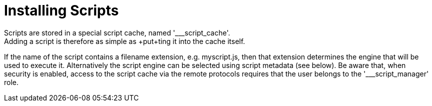 = Installing Scripts
Scripts are stored in a special script cache, named '___script_cache'.
Adding a script is therefore as simple as +put+ting it into the cache itself.
If the name of the script contains a filename extension, e.g. +myscript.js+, then that extension determines the engine that
will be used to execute it.
Alternatively the script engine can be selected using script metadata (see below).
Be aware that, when security is enabled, access to the script cache via the remote protocols requires
that the user belongs to the pass:['___script_manager'] role.
